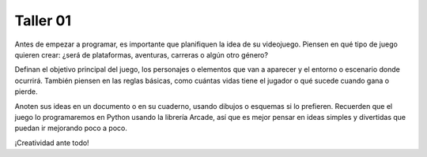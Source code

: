 Taller 01
===================================

Antes de empezar a programar, es importante que planifiquen la idea 
de su videojuego. Piensen en qué tipo de juego quieren crear: ¿será 
de plataformas, aventuras, carreras o algún otro género? 

Definan el objetivo principal del juego, los personajes o elementos 
que van a aparecer y el entorno o escenario donde ocurrirá. También 
piensen en las reglas básicas, como cuántas vidas tiene el jugador o 
qué sucede cuando gana o pierde. 

Anoten sus ideas en un documento o en su cuaderno, usando dibujos o 
esquemas si lo prefieren. Recuerden que el juego lo programaremos en 
Python usando la librería Arcade, así que es mejor pensar en ideas simples 
y divertidas que puedan ir mejorando poco a poco. 


¡Creatividad ante todo!


